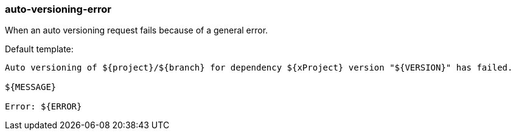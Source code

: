 [[event-auto-versioning-error]]
=== auto-versioning-error

When an auto versioning request fails because of a general error.

Default template:

[source]
----
Auto versioning of ${project}/${branch} for dependency ${xProject} version "${VERSION}" has failed.

${MESSAGE}

Error: ${ERROR}
----

